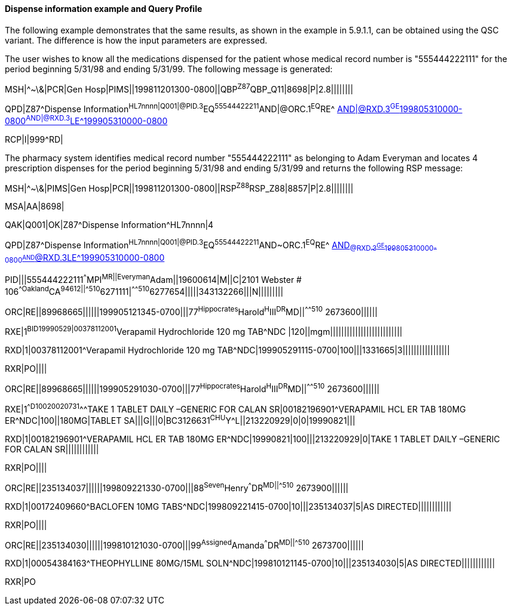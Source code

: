 ==== Dispense information example and Query Profile
[v291_section="5.9.2.1"]

The following example demonstrates that the same results, as shown in the example in 5.9.1.1, can be obtained using the QSC variant. The difference is how the input parameters are expressed.

The user wishes to know all the medications dispensed for the patient whose medical record number is "555444222111" for the period beginning 5/31/98 and ending 5/31/99. The following message is generated:

[er7]
MSH|^~\&|PCR|Gen Hosp|PIMS||199811201300-0800||QBP^Z87^QBP_Q11|8698|P|2.8||||||||
[er7]
QPD|Z87^Dispense Information^HL7nnnn|Q001|@PID.3^EQ^55544422211^AND|@ORC.1^EQ^RE^ mailto:AND|@RXD.3%5eGE%5e199805310000-0800%5eAND|@RXD.3%5eLE%5e199905310000-0800[AND|@RXD.3^GE^199805310000-0800^AND|@RXD.3^LE^199905310000-0800]
[er7]
RCP|I|999^RD|

The pharmacy system identifies medical record number "555444222111" as belonging to Adam Everyman and locates 4 prescription dispenses for the period beginning 5/31/98 and ending 5/31/99 and returns the following RSP message:

[er7]
MSH|^~\&|PIMS|Gen Hosp|PCR||199811201300-0800||RSP^Z88^RSP_Z88|8857|P|2.8||||||||

[er7]
MSA|AA|8698|

[er7]
QAK|Q001|OK|Z87^Dispense Information^HL7nnnn|4

[er7]
QPD|Z87^Dispense Information^HL7nnnn|Q001|@PID.3^EQ^55544422211^AND~ORC.1^EQ^RE^ mailto:AND~@RXD.3%5eGE%5e199805310000-0800%5eAND~@RXD.3%5eLE%5e199905310000-0800[AND~@RXD.3^GE^199805310000-0800^AND~@RXD.3^LE^199905310000-0800]

[er7]
PID|||555444222111^^^MPI^MR||Everyman^Adam||19600614|M||C|2101 Webster # 106^^Oakland^CA^94612||^^^^^510^6271111|^^^^^510^6277654|||||343132266|||N|||||||||

[er7]
ORC|RE||89968665||||||199905121345-0700|||77^Hippocrates^Harold^H^III^DR^MD||^^^^^510^ 2673600||||||

[er7]
RXE|1^BID^^19990529|00378112001^Verapamil Hydrochloride 120 mg TAB^NDC |120||mgm||||||||||||||||||||||||||

[er7]
RXD|1|00378112001^Verapamil Hydrochloride 120 mg TAB^NDC|199905291115-0700|100|||1331665|3|||||||||||||||||

[er7]
RXR|PO||||

[er7]
ORC|RE||89968665||||||199905291030-0700|||77^Hippocrates^Harold^H^III^DR^MD||^^^^^510^ 2673600||||||

[er7]
RXE|1^^D100^^20020731^^^TAKE 1 TABLET DAILY –GENERIC FOR CALAN SR|00182196901^VERAPAMIL HCL ER TAB 180MG ER^NDC|100||180MG|TABLET SA|||G|||0|BC3126631^CHU^Y^L||213220929|0|0|19990821|||

[er7]
RXD|1|00182196901^VERAPAMIL HCL ER TAB 180MG ER^NDC|19990821|100|||213220929|0|TAKE 1 TABLET DAILY –GENERIC FOR CALAN SR||||||||||||

[er7]
RXR|PO||||

[er7]
ORC|RE||235134037||||||199809221330-0700|||88^Seven^Henry^^^DR^MD||^^^^^510^ 2673900||||||

[er7]
RXD|1|00172409660^BACLOFEN 10MG TABS^NDC|199809221415-0700|10|||235134037|5|AS DIRECTED||||||||||||

[er7]
RXR|PO||||

[er7]
ORC|RE||235134030||||||199810121030-0700|||99^Assigned^Amanda^^^DR^MD||^^^^^510^ 2673700||||||

[er7]
RXD|1|00054384163^THEOPHYLLINE 80MG/15ML SOLN^NDC|199810121145-0700|10|||235134030|5|AS DIRECTED||||||||||||


RXR|PO

